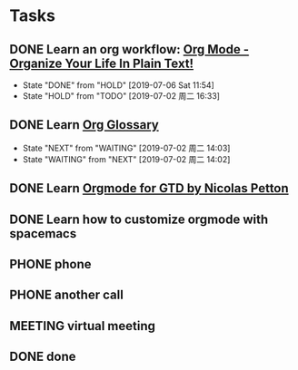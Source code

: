 * Tasks
  :PROPERTIES:
  :CATEGORY: task
  :END:
  :LOGBOOK:
  CLOCK: [2019-07-01 周一 16:35]--[2019-07-01 周一 16:36] =>  0:01
  :END:

** DONE Learn an org workflow: [[http://doc.norang.ca/org-mode.html][Org Mode - Organize Your Life In Plain Text!]]
CLOSED: [2019-07-06 Sat 11:54] SCHEDULED: <2019-07-01 周一> DEADLINE: <2019-07-03 周三 -2d>
- State "DONE"       from "HOLD"       [2019-07-06 Sat 11:54]
- State "HOLD"       from "TODO"       [2019-07-02 周二 16:33]
:LOGBOOK:
CLOCK: [2019-07-02 周二 14:20]--[2019-07-02 周二 14:50] =>  0:30
CLOCK: [2019-07-02 周二 14:17]--[2019-07-02 周二 14:19] =>  0:02
CLOCK: [2019-07-02 周二 14:14]--[2019-07-02 周二 14:17] =>  0:03
CLOCK: [2019-07-02 周二 14:14]--[2019-07-02 周二 14:14] =>  0:00
CLOCK: [2019-07-02 周二 14:14]--[2019-07-02 周二 14:14] =>  0:00
CLOCK: [2019-07-02 周二 14:00]--[2019-07-02 周二 14:13] =>  0:13
CLOCK: [2019-07-02 周二 13:54]--[2019-07-02 周二 13:57] =>  0:03
CLOCK: [2019-07-02 周二 11:43]--[2019-07-02 周二 12:21] =>  0:38
CLOCK: [2019-07-01 周一 17:55]--[2019-07-01 周一 18:00] =>  0:05
CLOCK: [2019-07-01 周一 17:32]--[2019-07-01 周一 17:34] =>  0:02
CLOCK: [2019-07-01 周一 17:20]--[2019-07-01 周一 17:25] =>  0:05
:END:

** DONE Learn [[https://orgmode.org/worg/org-glossary.html][Org Glossary]]
CLOSED: [2019-07-02 周二 16:37] SCHEDULED: <2019-07-02 周二> DEADLINE: <2019-07-01 周一 17:00 -1h>
:LOGBOOK:
CLOCK: [2019-07-02 周二 16:33]--[2019-07-02 周二 16:37] =>  0:04
:END:

- State "NEXT"       from "WAITING"    [2019-07-02 周二 14:03]
- State "WAITING"    from "NEXT"       [2019-07-02 周二 14:02]
** DONE Learn [[https://emacs.cafe/emacs/orgmode/gtd/2017/06/30/orgmode-gtd.html][Orgmode for GTD by Nicolas Petton]]
CLOSED: [2019-07-01 周一 16:57] SCHEDULED: <2019-07-01 周一 10:30> DEADLINE: <2019-07-01 周一>
:LOGBOOK:
CLOCK: [2019-07-01 周一 16:57]--[2019-07-01 周一 16:58] =>  0:01
CLOCK: [2019-07-01 周一 16:53]--[2019-07-01 周一 16:57] =>  0:04
CLOCK: [2019-07-01 周一 16:37]--[2019-07-01 周一 16:42] =>  0:05
CLOCK: [2019-07-01 周一 16:31]--[2019-07-01 周一 16:33] =>  0:02
:END:

** DONE Learn how to customize orgmode with spacemacs
SCHEDULED: <2019-07-01 周一> DEADLINE: <2019-07-02 周二>
:LOGBOOK:
CLOCK: [2019-07-01 周一 17:34]--[2019-07-01 周一 17:55] =>  0:21
CLOCK: [2019-07-01 周一 17:34]--[2019-07-01 周一 17:34] =>  0:00
CLOCK: [2019-07-01 周一 17:34]--[2019-07-01 周一 17:34] =>  0:00
:END:

** PHONE phone
CLOSED: [2019-07-02 周二 14:08]

** PHONE another call
CLOSED: [2019-07-02 周二 14:13]
:LOGBOOK:
CLOCK: [2019-07-02 周二 14:13]--[2019-07-02 周二 14:13] =>  0:00
:END:

** MEETING virtual meeting
CLOSED: [2019-07-02 周二 14:16]

** DONE done
CLOSED: [2019-07-02 周二 14:35]

